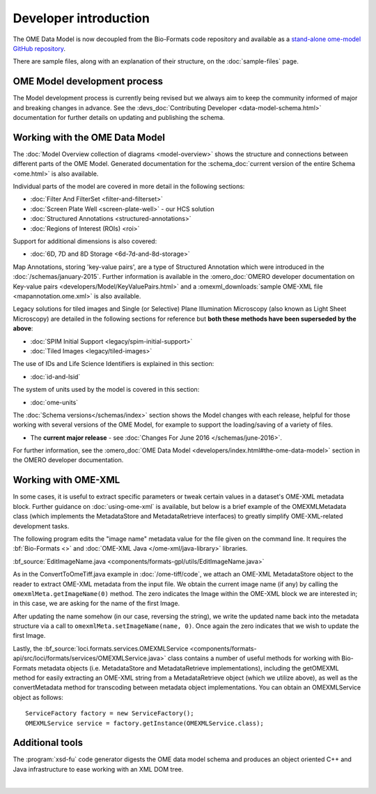 Developer introduction
======================

The OME Data Model is now decoupled from the Bio-Formats code repository and
available as a
`stand-alone ome-model GitHub repository <https://github.com/ome/ome-model>`_.

There are sample files, along with an explanation of their structure, on
the :doc:`sample-files` page.

OME Model development process
-----------------------------

The Model development process is currently being revised but we always aim to
keep the community informed of major and breaking changes in advance. See the
:devs_doc:`Contributing Developer <data-model-schema.html>` documentation for
further details on updating and publishing the schema.

Working with the OME Data Model
-------------------------------

The :doc:`Model Overview collection of diagrams <model-overview>` shows the
structure and connections between different parts of the OME Model. Generated
documentation for the :schema_doc:`current version of the entire Schema
<ome.html>` is also available.

Individual parts of the model are covered in more detail in the following
sections:

-  :doc:`Filter And FilterSet <filter-and-filterset>`
-  :doc:`Screen Plate Well <screen-plate-well>` - our HCS solution
-  :doc:`Structured Annotations <structured-annotations>`
-  :doc:`Regions of Interest (ROIs) <roi>`

Support for additional dimensions is also covered:

-  :doc:`6D, 7D and 8D Storage <6d-7d-and-8d-storage>`

Map Annotations, storing 'key-value pairs', are a type of Structured
Annotation which were introduced in the :doc:`/schemas/january-2015`. Further
information is available in the :omero_doc:`OMERO developer documentation on
Key-value pairs <developers/Model/KeyValuePairs.html>` and a
:omexml_downloads:`sample OME-XML file <mapannotation.ome.xml>` is also
available.

Legacy solutions for tiled images and Single (or Selective) Plane Illumination
Microscopy (also known as Light Sheet Microscopy) are detailed in the
following sections for reference but **both these methods have been superseded
by the above**:

-  :doc:`SPIM Initial Support <legacy/spim-initial-support>`
-  :doc:`Tiled Images <legacy/tiled-images>`

The use of IDs and Life Science Identifiers is explained in this section:

-  :doc:`id-and-lsid`

The system of units used by the model is covered in this section:

-  :doc:`ome-units`

The :doc:`Schema versions</schemas/index>` section shows the Model changes
with each release, helpful for those working with several versions of the OME
Model, for example to support the loading/saving of a variety of files.

-  The **current major release** - see :doc:`Changes For June
   2016 </schemas/june-2016>`.

For further information, see the 
:omero_doc:`OME Data Model <developers/index.html#the-ome-data-model>` section
in the OMERO developer documentation.

Working with OME-XML
--------------------

In some cases, it is useful to extract specific parameters or tweak
certain values in a dataset's OME-XML metadata block. Further guidance on
:doc:`using-ome-xml` is available, but below is a brief example of the
OMEXMLMetadata class (which implements the MetadataStore and
MetadataRetrieve interfaces) to greatly simplify OME-XML-related
development tasks.

The following program edits the "image name" metadata value for the file
given on the command line. It requires the :bf:`Bio-Formats <>` and 
:doc:`OME-XML Java </ome-xml/java-library>` libraries.

:bf_source:`EditImageName.java <components/formats-gpl/utils/EditImageName.java>`

As in the ConvertToOmeTiff.java example in :doc:`/ome-tiff/code`, we attach an 
OME-XML MetadataStore object to the reader to extract OME-XML metadata from 
the input file. We obtain the current image name (if any) by calling the
``omexmlMeta.getImageName(0)`` method. The zero indicates the Image within
the OME-XML block we are interested in; in this case, we are
asking for the name of the first Image.

After updating the name somehow (in our case, reversing the string), we
write the updated name back into the metadata structure via a call to
``omexmlMeta.setImageName(name, 0)``. Once again the zero indicates that we
wish to update the first Image.

Lastly, the
:bf_source:`loci.formats.services.OMEXMLService <components/formats-api/src/loci/formats/services/OMEXMLService.java>`
class contains a number of useful methods for working with Bio-Formats
metadata objects (i.e. MetadataStore and MetadataRetrieve
implementations), including the getOMEXML method for easily extracting
an OME-XML string from a MetadataRetrieve object (which we utilize
above), as well as the convertMetadata method for transcoding between
metadata object implementations. You can obtain an OMEXMLService object
as follows:

::

    ServiceFactory factory = new ServiceFactory();
    OMEXMLService service = factory.getInstance(OMEXMLService.class);


Additional tools
----------------

The :program:`xsd-fu` code generator digests the OME data model schema and
produces an object oriented C++ and Java infrastructure to ease working
with an XML DOM tree.

|

.. only:: html

    See :doc:`using-ome-xml` for further guidance on how to use OME schema
    elements in XML files.

